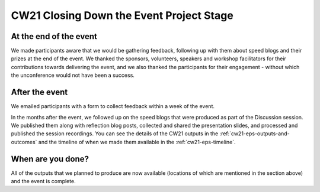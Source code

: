 .. _cw21-eps-closing-down: 

CW21 Closing Down the Event Project Stage
==========================================


At the end of the event
-------------------------

We made participants aware that we would be gathering feedback, following up with them about speed blogs and their prizes at the end of the event.
We thanked the sponsors, volunteers, speakers and workshop facilitators for their contributions towards delivering the event, and we also thanked the participants for their engagement - without which the unconference would not have been a success.


After the event
-------------------------

We emailed participants with a form to collect feedback within a week of the event.

In the months after the event, we followed up on the speed blogs that were produced as part of the Discussion session. 
We published them along with reflection blog posts, collected and shared the presentation slides, and processed and published the session recordings.
You can see the details of the CW21 outputs in the :ref:`cw21-eps-outputs-and-outcomes` and the timeline of when we made them available in the :ref:`cw21-eps-timeline`.


When are you done?
-------------------------

All of the outputs that we planned to produce are now available (locations of which are mentioned in the section above) and the event is complete.
